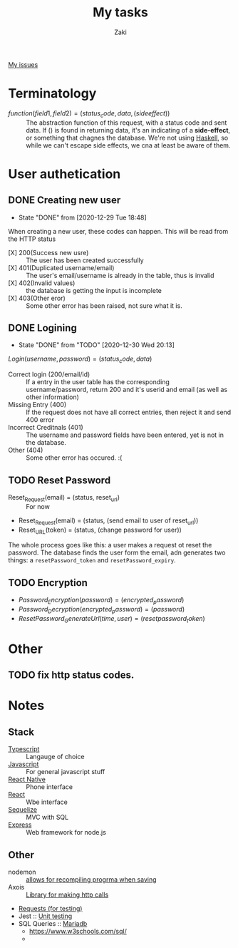 #+TITLE: My tasks
#+AUTHOR: Zaki
[[https://github.com/HawaiinPizza/beehive/issues?q=assignee%3AHawaiinPizza+is%3Aopen][My issues]] 
* Terminatology
  - $function(field1, field2)=(status_code, data, (side effect))$ :: The abstraction function of this request, with a status code and sent data. If $( )$ is found in returning data, it's an indicating of a *side-effect*, or something that chagnes the database. We're not using [[https://archive.rebeccablacktech.com/g/thread/79445066/#79457938][Haskell]], so while we can't escape side effects, we cna at least be aware of them.

* User authetication
** DONE Creating new user  
   CLOSED: [2020-12-29 Tue 18:48]
   - State "DONE"       from              [2020-12-29 Tue 18:48]
   When creating a new user, these codes can happen. This will be read from the HTTP status
   - [X] 200(Success new usre) :: The user has been created successfully
   - [X] 401(Duplicated username/email) :: The user's email/username is already in the table, thus is invalid
   - [X] 402(Invalid values) ::  the database is getting the input is incomplete
   - [X] 403(Other eror) :: Some other error has been raised, not sure what it is.
** DONE Logining
   CLOSED: [2020-12-30 Wed 20:13]
   - State "DONE"       from "TODO"       [2020-12-30 Wed 20:13]
   #+begin_center
   $Login(username,password)=(status_code, data)$
   #+end_center
   - Correct login (200/email/id) :: If a entry in the user table has the corresponding username/password, return 200 and it's userid and email (as well as other information)
   - Missing Entry (400) :: If the request does not have all correct entries, then reject it and send 400 error
   - Incorrect Creditnals (401) :: The username and password fields have been entered, yet is not in the database.
   - Other (404) :: Some other error has occured. :(
** TODO Reset Password
   #+begin_center
   - Reset_Request(email) = (status, reset_url) :: For now
   - Reset_Request(email) = (status, (send email to user of reset_url))
   - Reset_URL(token) = (status, (change password for user))
   #+end_center
   The whole process goes like this: a user makes a request ot reset the password. The database  finds the user form the email, adn generates two things: a =resetPassword_token= and =resetPassword_expiry=.

** TODO Encryption
   #+begin_center
   - $Password_Encryption(password) = (encrypted_password)$
   - $Password_Decryption(encrypted_password) = (password)$
   - $ResetPassword_GenerateUrl(time, user) = (resetpassword_token)$
* Other
** TODO fix http status codes.


* Notes   
** Stack
     + [[https://www.typescriptlang.org/docs/][Typescript]] :: Langauge of choice
     + [[https://developer.mozilla.org/en-US/docs/Web/javascript][Javascript]] :: For general javascript stuff
     + [[https://reactnative.dev/][React Native]] :: Phone interface
     + [[https://reactjs.org/docs/getting-started.html][React]] :: Wbe interface
     + [[https://sequelize.org/][Sequelize]] :: MVC with SQL
     + [[http://expressjs.com/][Express]] :: Web framework for node.js
** Other
   - nodemon :: [[https://github.com/remy/nodemon][allows for recompiling progrma when saving]]
   - Axois :: [[https://www.npmjs.com/package/axios][Library for making http calls]]
   - [[https://requests.readthedocs.io/en/master/][Requests (for testing)]]
   - Jest :: [[https://jestjs.io/][Unit testing]]
   - SQL Queries :: [[https://mariadb.com/kb/en/documentation/][Mariadb]]
     + https://www.w3schools.com/sql/
     + 
   
